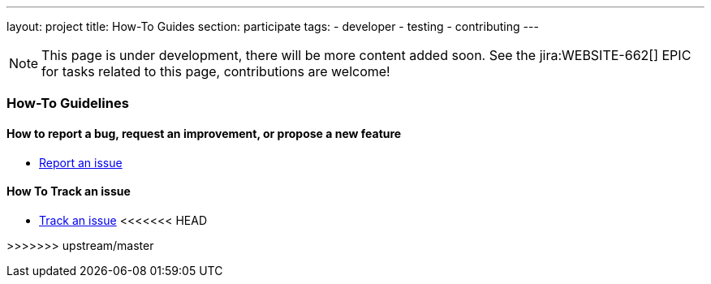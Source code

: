 ---
layout: project
title: How-To Guides
section: participate
tags:
  - developer
  - testing
  - contributing
---

NOTE: This page is under development, there will be more content added soon.
See the jira:WEBSITE-662[] EPIC for tasks related to this page, contributions are welcome!

=== How-To Guidelines

==== How to report a bug, request an improvement, or propose a new feature

- link:/participate/report-issue[Report an issue]

==== How To Track an issue

- link:/participate/track-issue[Track an issue]
<<<<<<< HEAD
=======

>>>>>>> upstream/master
